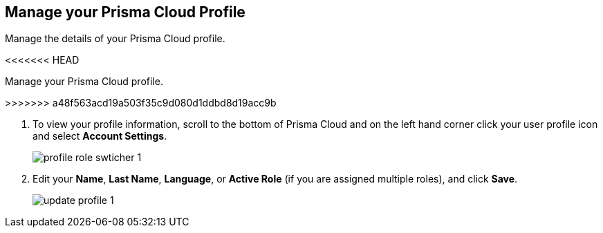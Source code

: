 :topic_type: task
[.task]
[#ida09cce19-5a39-4b36-8ccb-a02efbb3d202]
== Manage your Prisma Cloud Profile
Manage the details of your Prisma Cloud profile.

<<<<<<< HEAD
=======
Manage your Prisma Cloud profile.


>>>>>>> a48f563acd19a503f35c9d080d1ddbd8d19acc9b


[.procedure]
. To view your profile information, scroll to the bottom of Prisma Cloud and on the left hand corner click your user profile icon and select *Account Settings*.
+
image::profile-role-swticher-1.png[scale=40]

. Edit your *Name*, *Last Name*, *Language*, or *Active Role* (if you are assigned multiple roles), and click *Save*.
+
image::update-profile-1.png[scale=40]



